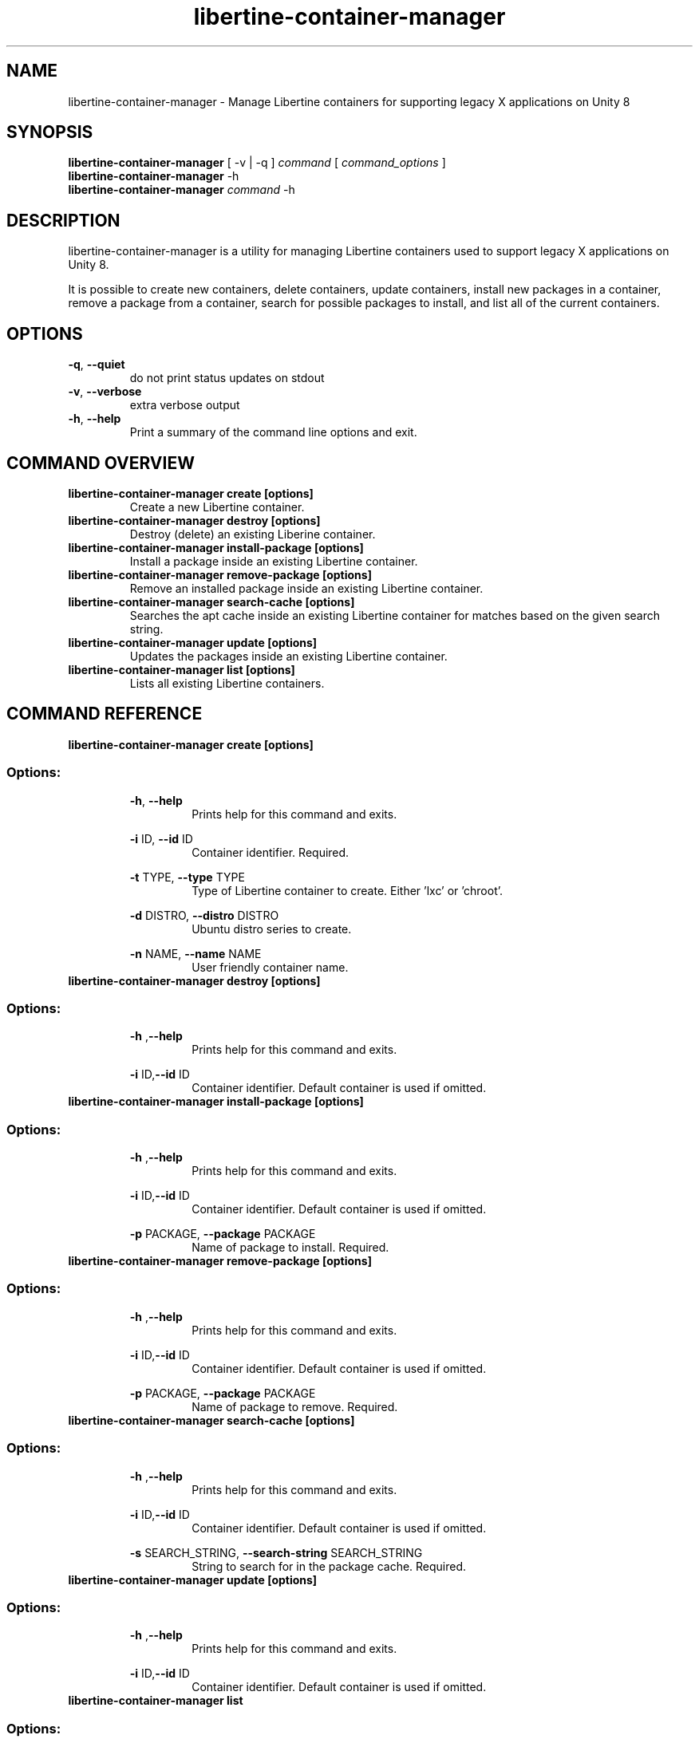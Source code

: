 .TH libertine-container-manager "1" " December 2015" "libertine-container-manager 0.99" "User Commands"

.SH NAME
libertine-container-manager \- Manage Libertine containers for supporting legacy X applications on Unity 8

.SH SYNOPSIS
.B libertine-container-manager
[ -v | -q ]
.I command
[
.I command_options
]
.br
.B libertine-container-manager
-h
.br
.B libertine-container-manager
.I command
-h

.SH DESCRIPTION
libertine-container-manager is a utility for managing Libertine containers used to support legacy X applications on Unity 8.

It is possible to create new containers, delete containers, update containers, install new packages in a container, remove a package from a container, search for possible packages to install, and list all of the current containers.

.SH OPTIONS
.TP
.BR \-q ", " \-\-quiet ""
do not print status updates on stdout
.TP
.BR \-v ", " \-\-verbose ""
extra verbose output
.TP
.BR \-h ", " \-\-help ""
Print a summary of the command line options and exit.

.SH COMMAND OVERVIEW
.TP
.B libertine-container-manager create [options]
Create a new Libertine container.
.TP
.B libertine-container-manager destroy [options]
Destroy (delete) an existing Liberine container.
.TP
.B libertine-container-manager install-package [options]
Install a package inside an existing Libertine container.
.TP
.B libertine-container-manager remove-package [options]
Remove an installed package inside an existing Libertine container.
.TP
.B libertine-container-manager search-cache [options]
Searches the apt cache inside an existing Libertine container for matches based on the given search string.
.TP
.B libertine-container-manager update [options]
Updates the packages inside an existing Libertine container.
.TP
.B libertine-container-manager list [options]
Lists all existing Libertine containers.

.SH COMMAND REFERENCE
.TP
.B libertine-container-manager create [options]
.TP
.SS Options:
.BR \-h ", " \-\-help  ""
.RS 14
Prints help for this command and exits.
.RE
.IP
.BR \-i " ID, " \-\-id " ID" ""
.RS 14
Container identifier. Required.
.RE
.IP
.BR \-t " TYPE, " \-\-type " TYPE" ""
.RS 14
Type of Libertine container to create. Either 'lxc' or 'chroot'.
.RE
.IP
.BR \-d " DISTRO, " \-\-distro " DISTRO" ""
.RS 14
Ubuntu distro series to create.
.RE
.IP
.BR \-n " NAME, " \-\-name " NAME" ""
.RS 14
User friendly container name.
.RE
.TP
.B libertine-container-manager destroy [options]
.TP
.SS Options:
.BR \-h " ," \-\-help ""
.RS 14
Prints help for this command and exits.
.RE
.IP
.BR \-i " ID," \-\-id " ID" ""
.RS 14
Container identifier.  Default container is used if omitted. 
.RE
.TP
.B libertine-container-manager install-package [options]
.TP
.SS Options:
.BR \-h " ," \-\-help ""
.RS 14
Prints help for this command and exits.
.RE
.IP
.BR \-i " ID," \-\-id " ID" "" 
.RS 14
Container identifier.  Default container is used if omitted.
.RE
.IP
.BR \-p " PACKAGE, " \-\-package " PACKAGE" ""
.RS 14
Name of package to install. Required.
.RE
.TP
.B libertine-container-manager remove-package [options]
.TP
.SS Options:
.BR \-h " ," \-\-help ""
.RS 14
Prints help for this command and exits.
.RE
.IP
.BR \-i " ID," \-\-id " ID" ""
.RS 14
Container identifier.  Default container is used if omitted.
.RE
.IP
.BR \-p " PACKAGE, " \-\-package " PACKAGE" ""
.RS 14
Name of package to remove. Required.
.RE
.TP
.B libertine-container-manager search-cache [options]
.TP
.SS Options:
.BR \-h " ," \-\-help ""
.RS 14
Prints help for this command and exits.
.RE
.IP
.BR \-i " ID," \-\-id " ID" ""
.RS 14
Container identifier.  Default container is used if omitted.
.RE
.IP
.BR \-s " SEARCH_STRING, " \-\-search-string " SEARCH_STRING" ""
.RS 14
String to search for in the package cache. Required.
.RE
.TP
.B libertine-container-manager update [options]
.TP
.SS Options:
.BR \-h " ," \-\-help ""
.RS 14
Prints help for this command and exits.
.RE
.IP
.BR \-i " ID," \-\-id " ID" ""
.RS 14
Container identifier.  Default container is used if omitted.
.RE
.TP
.B libertine-container-manager list
.TP
.SS Options:
.BR \-h " ," \-\-help ""
.RS 14
Prints help for this command and exits.
.RE
.SH SEE ALSO
.UR https://launchpad.net/libertine
.BR https://launchpad.net/libertine
